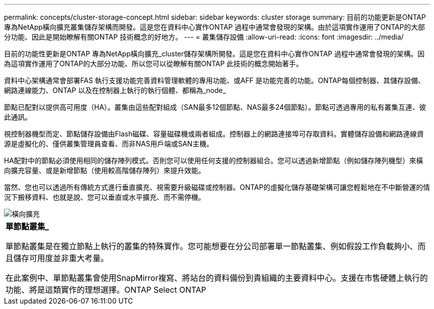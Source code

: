 ---
permalink: concepts/cluster-storage-concept.html 
sidebar: sidebar 
keywords: cluster storage 
summary: 目前的功能更新是ONTAP 專為NetApp橫向擴充叢集儲存架構而開發。這是您在資料中心實作ONTAP 過程中通常會發現的架構。由於這項實作運用了ONTAP的大部分功能、因此是開始瞭解有關ONTAP 技術概念的好地方。 
---
= 叢集儲存設備
:allow-uri-read: 
:icons: font
:imagesdir: ../media/


[role="lead"]
目前的功能性更新是ONTAP 專為NetApp橫向擴充_cluster儲存架構所開發。這是您在資料中心實作ONTAP 過程中通常會發現的架構。因為這項實作運用了ONTAP的大部分功能、所以您可以從瞭解有關ONTAP 此技術的概念開始著手。

資料中心架構通常會部署FAS 執行支援功能完善資料管理軟體的專用功能、或AFF 是功能完善的功能。ONTAP每個控制器、其儲存設備、網路連線能力、ONTAP 以及在控制器上執行的執行個體、都稱為_node_

節點已配對以提供高可用度（HA）。叢集由這些配對組成（SAN最多12個節點、NAS最多24個節點）。節點可透過專用的私有叢集互連、彼此通訊。

視控制器機型而定、節點儲存設備由Flash磁碟、容量磁碟機或兩者組成。控制器上的網路連接埠可存取資料。實體儲存設備和網路連線資源是虛擬化的、僅供叢集管理員查看、而非NAS用戶端或SAN主機。

HA配對中的節點必須使用相同的儲存陣列模式。否則您可以使用任何支援的控制器組合。您可以透過新增節點（例如儲存陣列機型）來橫向擴充容量、或是新增節點（使用較高階儲存陣列）來提升效能。

當然、您也可以透過所有傳統方式進行垂直擴充、視需要升級磁碟或控制器。ONTAP的虛擬化儲存基礎架構可讓您輕鬆地在不中斷營運的情況下搬移資料、也就是說、您可以垂直或水平擴充、而不需停機。

image::../media/scale-out.gif[橫向擴充]

|===


 a| 
*單節點叢集_*

單節點叢集是在獨立節點上執行的叢集的特殊實作。您可能想要在分公司部署單一節點叢集、例如假設工作負載夠小、而且儲存可用度並非重大考量。

在此案例中、單節點叢集會使用SnapMirror複寫、將站台的資料備份到貴組織的主要資料中心。支援在市售硬體上執行的功能、將是這類實作的理想選擇。ONTAP Select ONTAP

|===